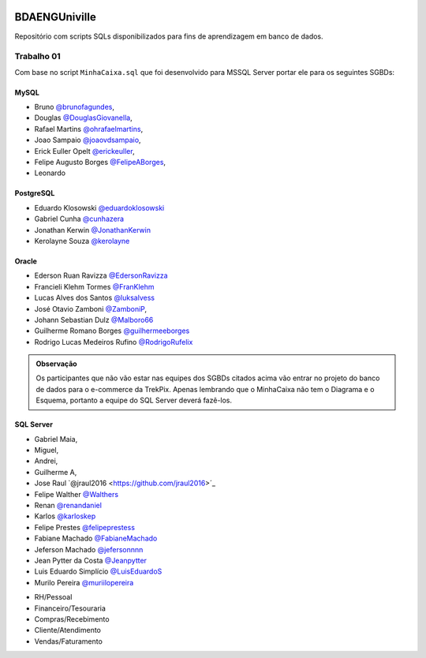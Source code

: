 ﻿.. figure:: logounivilleeng.jpg
  :alt: Univille ENG


BDAENGUniville
==============

Repositório com scripts SQLs disponibilizados para fins de aprendizagem em banco de dados.


Trabalho 01
-----------

Com base no script ``MinhaCaixa.sql`` que foi desenvolvido para MSSQL Server portar ele para os seguintes SGBDs:


MySQL
~~~~~
- Bruno `@brunofagundes <https://github.com/brunofagundes>`_,
- Douglas `@DouglasGiovanella <https://github.com/douglasgiovanella>`_,
- Rafael Martins `@ohrafaelmartins <https://github.com/ohrafaelmartins>`_, 
- Joao Sampaio `@joaovdsampaio <https://github.com/joaovdsampaio>`_, 
- Erick Euller Opelt `@erickeuller <https://github.com/erickeuller>`_, 
- Felipe Augusto Borges `@FelipeABorges <https://github.com/FelipeABorges>`_, 
- Leonardo 

PostgreSQL
~~~~~~~~~~

- Eduardo Klosowski `@eduardoklosowski <https://github.com/eduardoklosowski>`_

- Gabriel Cunha `@cunhazera <https://github.com/cunhazera>`_

- Jonathan Kerwin `@JonathanKerwin <https://github.com/JonathanKerwin>`_

- Kerolayne Souza `@kerolayne <https://github.com/kerolayne>`_


Oracle
~~~~~~

- Ederson Ruan Ravizza `@EdersonRavizza <https://github.com/EdersonRavizza>`_

- Francieli Klehm Tormes  `@FranKlehm <https://github.com/franklehm>`_

- Lucas Alves dos Santos `@luksalvess <https://github.com/luksalvess>`_

- José Otavio Zamboni `@ZamboniP <https://github.com/ZamboniP>`_,

- Johann Sebastian Dulz `@Malboro66 <https://github.com/Malboro66>`_

- Guilherme Romano Borges `@guilhermeeborges <https://github.com/guilhermeeborges>`_

- Rodrigo Lucas Medeiros Rufino `@RodrigoRufelix <https://github.com/RodrigoRufelix>`_

.. admonition:: **Observação**

  Os participantes que não vão estar nas equipes dos SGBDs citados acima vão entrar no projeto do banco de dados para o e-commerce da TrekPix. Apenas lembrando que o MinhaCaixa não tem o Diagrama e o Esquema, portanto a equipe do SQL Server deverá fazê-los.

SQL Server
~~~~~~~~~~



- Gabriel Maia, 
- Miguel, 
- Andrei, 
- Guilherme A,
- Jose Raul `@jraul2016 <https://github.com/jraul2016>´_

- Felipe Walther `@Walthers <https://github.com/Walthers>`_

- Renan `@renandaniel <https://github.com/renandaniel>`_

- Karlos `@karloskep <https://github.com/karloskep>`_

- Felipe Prestes `@felipeprestess <https://github.com/felipeprestess>`_

- Fabiane Machado `@FabianeMachado <https://github.com/FabianeMachado>`_

- Jeferson Machado `@jefersonnnn <https://github.com/jefersonnnn>`_

- Jean Pytter da Costa `@Jeanpytter <https://github.com/Jeanpytter>`_

- Luis Eduardo Simplício `@LuisEduardoS <https://github.com/luiseduardos>`_

- Murilo Pereira `@muriilopereira <https://github.com/muriilopereira>`_



* RH/Pessoal
* Financeiro/Tesouraria
* Compras/Recebimento
* Cliente/Atendimento
* Vendas/Faturamento
